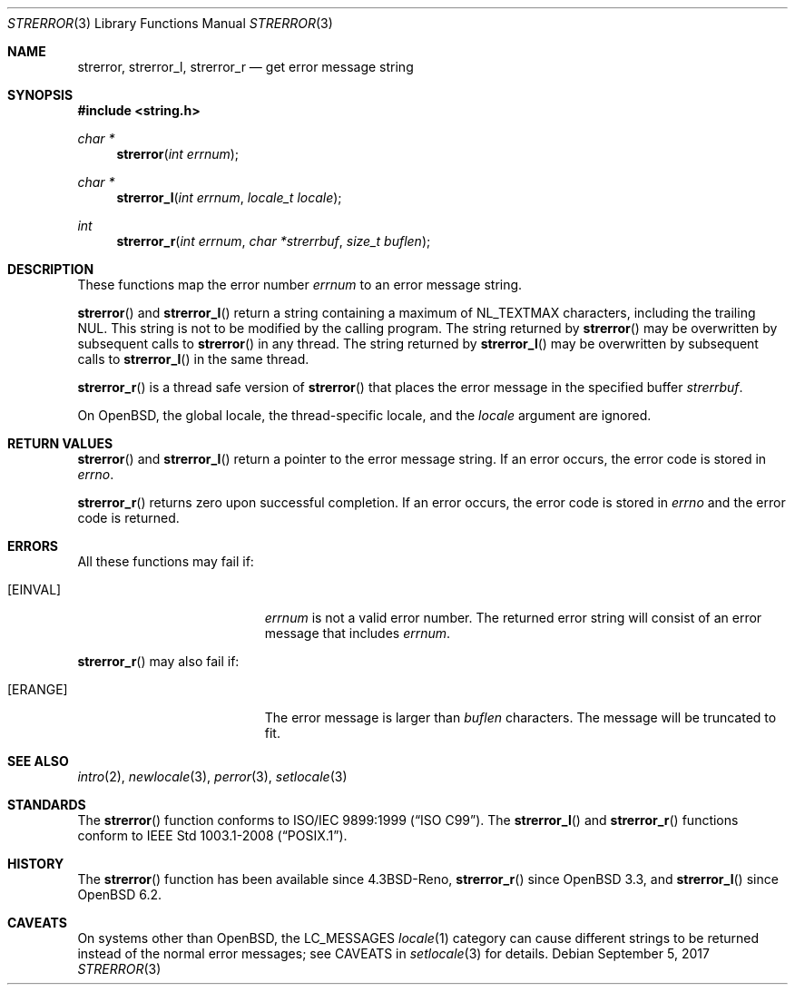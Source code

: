 .\"	$OpenBSD: strerror.3,v 1.15 2017/09/05 03:16:13 schwarze Exp $
.\"
.\" Copyright (c) 1980, 1991 Regents of the University of California.
.\" Copyright (c) 2017 Ingo Schwarze <schwarze@openbsd.org>
.\" All rights reserved.
.\"
.\" This code is derived from software contributed to Berkeley by
.\" the American National Standards Committee X3, on Information
.\" Processing Systems.
.\"
.\" Redistribution and use in source and binary forms, with or without
.\" modification, are permitted provided that the following conditions
.\" are met:
.\" 1. Redistributions of source code must retain the above copyright
.\"    notice, this list of conditions and the following disclaimer.
.\" 2. Redistributions in binary form must reproduce the above copyright
.\"    notice, this list of conditions and the following disclaimer in the
.\"    documentation and/or other materials provided with the distribution.
.\" 3. Neither the name of the University nor the names of its contributors
.\"    may be used to endorse or promote products derived from this software
.\"    without specific prior written permission.
.\"
.\" THIS SOFTWARE IS PROVIDED BY THE REGENTS AND CONTRIBUTORS ``AS IS'' AND
.\" ANY EXPRESS OR IMPLIED WARRANTIES, INCLUDING, BUT NOT LIMITED TO, THE
.\" IMPLIED WARRANTIES OF MERCHANTABILITY AND FITNESS FOR A PARTICULAR PURPOSE
.\" ARE DISCLAIMED.  IN NO EVENT SHALL THE REGENTS OR CONTRIBUTORS BE LIABLE
.\" FOR ANY DIRECT, INDIRECT, INCIDENTAL, SPECIAL, EXEMPLARY, OR CONSEQUENTIAL
.\" DAMAGES (INCLUDING, BUT NOT LIMITED TO, PROCUREMENT OF SUBSTITUTE GOODS
.\" OR SERVICES; LOSS OF USE, DATA, OR PROFITS; OR BUSINESS INTERRUPTION)
.\" HOWEVER CAUSED AND ON ANY THEORY OF LIABILITY, WHETHER IN CONTRACT, STRICT
.\" LIABILITY, OR TORT (INCLUDING NEGLIGENCE OR OTHERWISE) ARISING IN ANY WAY
.\" OUT OF THE USE OF THIS SOFTWARE, EVEN IF ADVISED OF THE POSSIBILITY OF
.\" SUCH DAMAGE.
.\"
.Dd $Mdocdate: September 5 2017 $
.Dt STRERROR 3
.Os
.Sh NAME
.Nm strerror ,
.Nm strerror_l ,
.Nm strerror_r
.Nd get error message string
.Sh SYNOPSIS
.In string.h
.Ft char *
.Fn strerror "int errnum"
.Ft char *
.Fn strerror_l "int errnum" "locale_t locale"
.Ft int
.Fn strerror_r "int errnum" "char *strerrbuf" "size_t buflen"
.Sh DESCRIPTION
These functions map the error number
.Fa errnum
to an error message string.
.Pp
.Fn strerror
and
.Fn strerror_l
return a string containing a maximum of
.Dv NL_TEXTMAX
characters, including the trailing NUL.
This string is not to be modified by the calling program.
The string returned by
.Fn strerror
may be overwritten by subsequent calls to
.Fn strerror
in any thread.
The string returned by
.Fn strerror_l
may be overwritten by subsequent calls to
.Fn strerror_l
in the same thread.
.Pp
.Fn strerror_r
is a thread safe version of
.Fn strerror
that places the error message in the specified buffer
.Fa strerrbuf .
.Pp
On
.Ox ,
the global locale, the thread-specific locale, and the
.Fa locale
argument are ignored.
.Sh RETURN VALUES
.Fn strerror
and
.Fn strerror_l
return a pointer to the error message string.
If an error occurs, the error code is stored in
.Va errno .
.Pp
.Fn strerror_r
returns zero upon successful completion.
If an error occurs, the error code is stored in
.Va errno
and the error code is returned.
.Sh ERRORS
All these functions may fail if:
.Bl -tag -width Er
.It Bq Er EINVAL
.Fa errnum
is not a valid error number.
The returned error string will consist of an error message that includes
.Fa errnum .
.El
.Pp
.Fn strerror_r
may also fail if:
.Bl -tag -width Er
.It Bq Er ERANGE
The error message is larger than
.Fa buflen
characters.
The message will be truncated to fit.
.El
.Sh SEE ALSO
.Xr intro 2 ,
.Xr newlocale 3 ,
.Xr perror 3 ,
.Xr setlocale 3
.Sh STANDARDS
The
.Fn strerror
function conforms to
.St -isoC-99 .
The
.Fn strerror_l
and
.Fn strerror_r
functions conform to
.St -p1003.1-2008 .
.Sh HISTORY
The
.Fn strerror
function has been available since
.Bx 4.3 Reno ,
.Fn strerror_r
since
.Ox 3.3 ,
and
.Fn strerror_l
since
.Ox 6.2 .
.Sh CAVEATS
On systems other than
.Ox ,
the
.Dv LC_MESSAGES
.Xr locale 1
category can cause different strings to be returned instead of the
normal error messages; see CAVEATS in
.Xr setlocale 3
for details.
